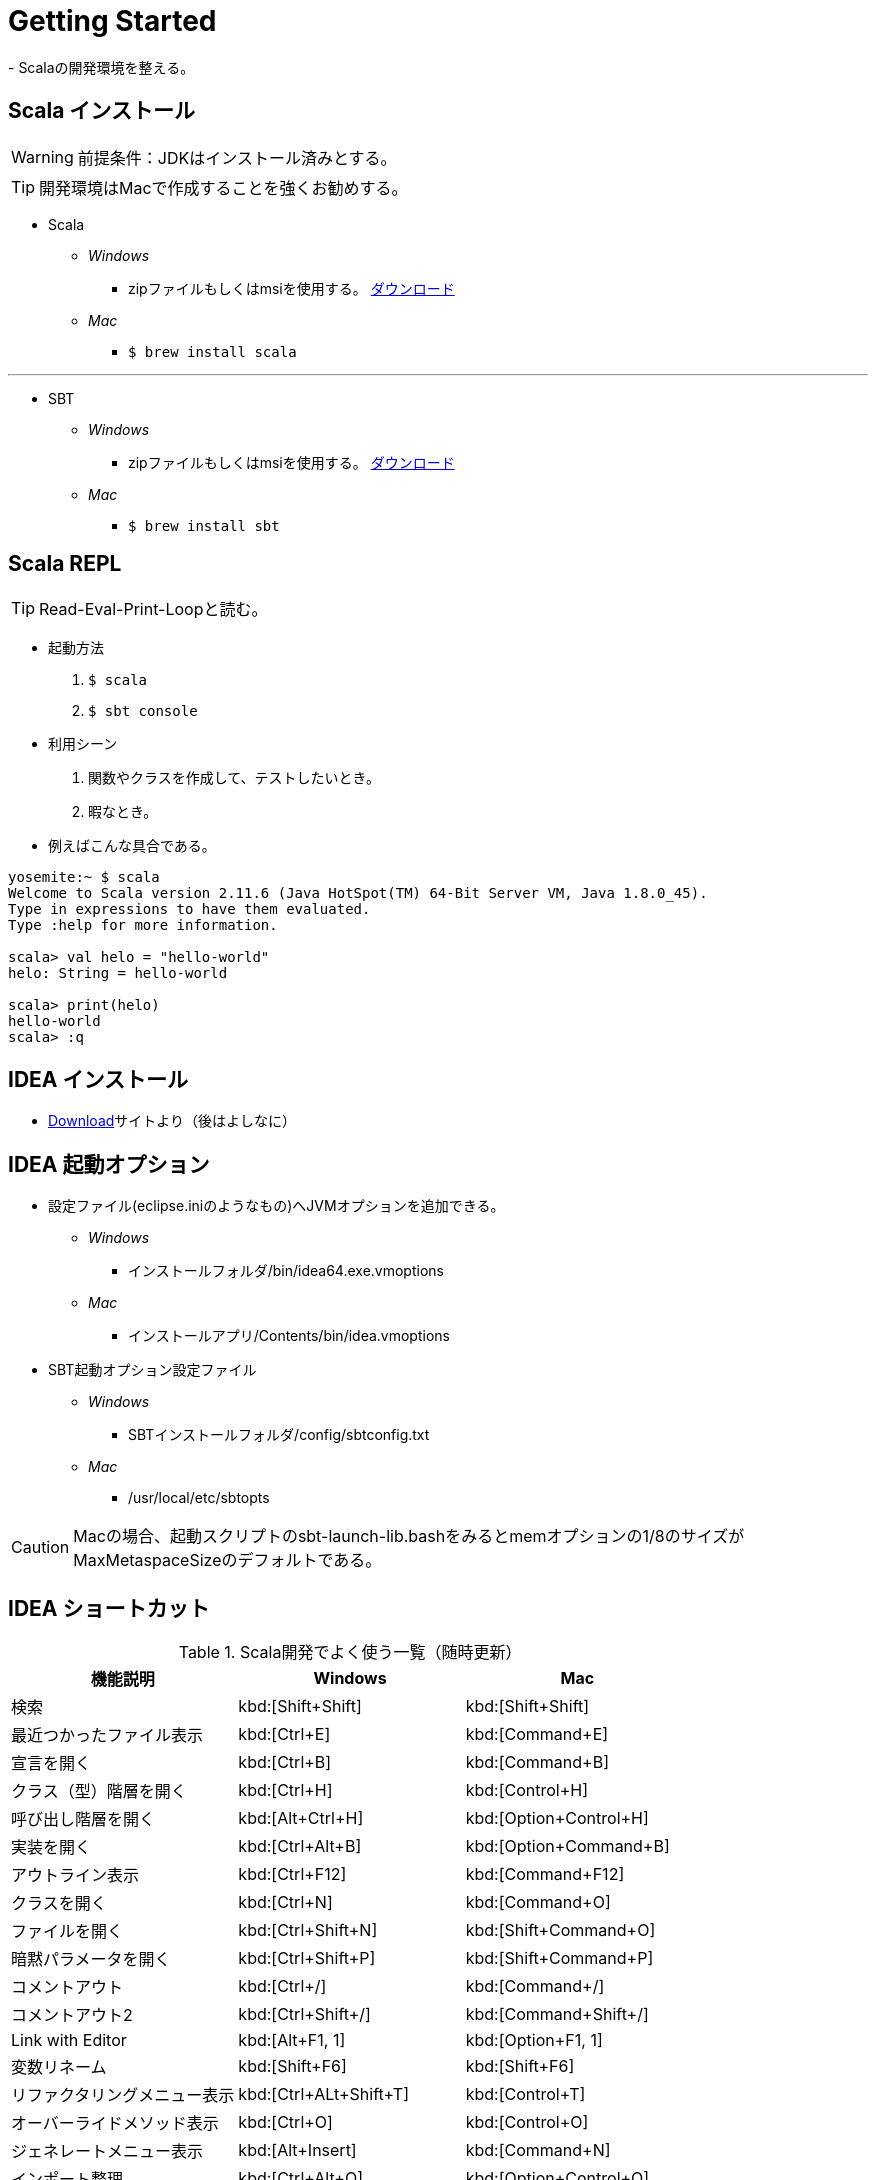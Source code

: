= Getting Started
- Scalaの開発環境を整える。

== Scala インストール
WARNING: 前提条件：JDKはインストール済みとする。

TIP: 開発環境はMacで作成することを強くお勧めする。

- Scala
* [blue]_Windows_
** zipファイルもしくはmsiを使用する。 http://www.scala-lang.org/download/[ダウンロード, window="_blank"]
* [red]_Mac_
** `$ brew install scala`

'''
- SBT
* [blue]_Windows_
** zipファイルもしくはmsiを使用する。 http://www.scala-sbt.org/0.13/tutorial/ja/Installing-sbt-on-Windows.html[ダウンロード, window="_blank"]
* [red]_Mac_
** `$ brew install sbt`

== Scala REPL
TIP: Read-Eval-Print-Loopと読む。

- 起動方法
. `$ scala`
. `$ sbt console`

- 利用シーン
. 関数やクラスを作成して、テストしたいとき。
. 暇なとき。

[square]
* 例えばこんな具合である。

[source, java]
----
yosemite:~ $ scala
Welcome to Scala version 2.11.6 (Java HotSpot(TM) 64-Bit Server VM, Java 1.8.0_45).
Type in expressions to have them evaluated.
Type :help for more information.

scala> val helo = "hello-world"
helo: String = hello-world

scala> print(helo)
hello-world
scala> :q
----

== IDEA インストール
* https://www.jetbrains.com/idea/download/[Download]サイトより（後はよしなに）

== IDEA 起動オプション

- 設定ファイル(eclipse.iniのようなもの)へJVMオプションを追加できる。
* [blue]_Windows_
** インストールフォルダ/bin/idea64.exe.vmoptions
* [red]_Mac_
** インストールアプリ/Contents/bin/idea.vmoptions

- SBT起動オプション設定ファイル
* [blue]_Windows_
** SBTインストールフォルダ/config/sbtconfig.txt
* [red]_Mac_
** /usr/local/etc/sbtopts

CAUTION: Macの場合、起動スクリプトのsbt-launch-lib.bashをみるとmemオプションの1/8のサイズがMaxMetaspaceSizeのデフォルトである。

== IDEA ショートカット

.Scala開発でよく使う一覧（随時更新）
|===
|機能説明|Windows|Mac

|検索
|kbd:[Shift+Shift]
|kbd:[Shift+Shift]

|最近つかったファイル表示
|kbd:[Ctrl+E]
|kbd:[Command+E]

|宣言を開く
|kbd:[Ctrl+B]
|kbd:[Command+B]

|クラス（型）階層を開く
|kbd:[Ctrl+H]
|kbd:[Control+H]

|呼び出し階層を開く
|kbd:[Alt+Ctrl+H]
|kbd:[Option+Control+H]

|実装を開く
|kbd:[Ctrl+Alt+B]
|kbd:[Option+Command+B]

|アウトライン表示
|kbd:[Ctrl+F12]
|kbd:[Command+F12]

|クラスを開く
|kbd:[Ctrl+N]
|kbd:[Command+O]

|ファイルを開く
|kbd:[Ctrl+Shift+N]
|kbd:[Shift+Command+O]

|暗黙パラメータを開く
|kbd:[Ctrl+Shift+P]
|kbd:[Shift+Command+P]

|コメントアウト
|kbd:[Ctrl+/]
|kbd:[Command+/]

|コメントアウト2
|kbd:[Ctrl+Shift+/]
|kbd:[Command+Shift+/]

|Link with Editor
|kbd:[Alt+F1, 1]
|kbd:[Option+F1, 1]

|変数リネーム
|kbd:[Shift+F6]
|kbd:[Shift+F6]

|リファクタリングメニュー表示
|kbd:[Ctrl+ALt+Shift+T]
|kbd:[Control+T]

|オーバーライドメソッド表示
|kbd:[Ctrl+O]
|kbd:[Control+O]

|ジェネレートメニュー表示
|kbd:[Alt+Insert]
|kbd:[Command+N]

|インポート整理
|kbd:[Ctrl+Alt+O]
|kbd:[Option+Control+O]

|行移動
|kbd:[Alt+Shift+↑↓]
|kbd:[Option+Shift+↑↓]

|行削除
|kbd:[Ctrl+Y]
|kbd:[Command+Y]

|タブ移動
|kbd:[Alt+&#8592; &#8594;]
|kbd:[Opton+&#8592; &#8594;]

|ジャンプ履歴移動
|kbd:[Ctrl+Alt+&#8592; &#8594;]
|kbd:[Ctrl+Option+&#8592; &#8594;]

|選択箇所をforなどで囲む
|kbd:[Ctrl+Alt+T]
|kbd:[Command+Option+T]

|選択箇所インライン化
|kbd:[Ctrl+Alt+N]
|kbd:[Command+Option+N]

|選択箇所メソッド化
|kbd:[Ctrl+Alt+M]
|kbd:[Command+Option+M]

|UML図の表示
|kbd:[Ctrl+Alt+U]
|kbd:[Command+Option+U]

|フォーマット
|kbd:[Ctrl+Alt+L]
|kbd:[Command+Option+L]

|ファイルを検索
|kbd:[Ctrl+Shift+F]
|kbd:[Command+Shift+F]
|===
